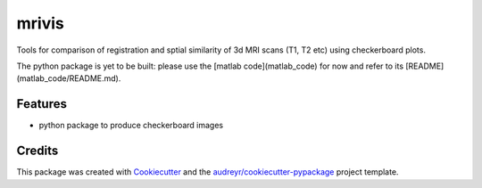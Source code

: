 ======
mrivis
======


.. image:: https://img.shields.io/pypi/v/mrivis.svg
        :target: https://pypi.python.org/pypi/mrivis

.. image:: https://img.shields.io/travis/raamana/mrivis.svg
        :target: https://travis-ci.org/raamana/mrivis

.. image:: https://readthedocs.org/projects/mrivis/badge/?version=latest
        :target: https://mrivis.readthedocs.io/en/latest/?badge=latest
        :alt: Documentation Status

.. image:: https://pyup.io/repos/github/raamana/mrivis/shield.svg
     :target: https://pyup.io/repos/github/raamana/mrivis/
     :alt: Updates


Tools for comparison of registration and sptial similarity of 3d MRI scans (T1, T2 etc) using checkerboard plots.


The python package is yet to be built: please use the [matlab code](matlab_code) for now and refer to its [README](matlab_code/README.md).


Features
--------

* python package to produce checkerboard images

Credits
---------

This package was created with Cookiecutter_ and the `audreyr/cookiecutter-pypackage`_ project template.

.. _Cookiecutter: https://github.com/audreyr/cookiecutter
.. _`audreyr/cookiecutter-pypackage`: https://github.com/audreyr/cookiecutter-pypackage
